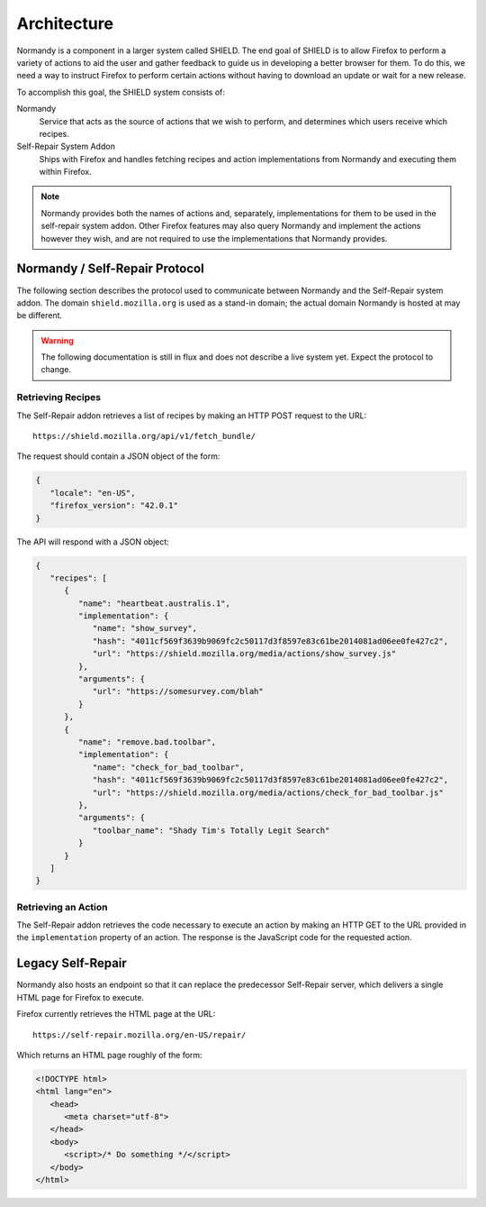 Architecture
============
Normandy is a component in a larger system called SHIELD. The end goal of SHIELD
is to allow Firefox to perform a variety of actions to aid the user and gather
feedback to guide us in developing a better browser for them. To do this, we
need a way to instruct Firefox to perform certain actions without having to
download an update or wait for a new release.

To accomplish this goal, the SHIELD system consists of:

Normandy
   Service that acts as the source of actions that we wish to perform, and
   determines which users receive which recipes.
Self-Repair System Addon
   Ships with Firefox and handles fetching recipes and action implementations
   from Normandy and executing them within Firefox.

.. note:: Normandy provides both the names of actions and, separately,
   implementations for them to be used in the self-repair system addon. Other
   Firefox features may also query Normandy and implement the actions however
   they wish, and are not required to use the implementations that Normandy
   provides.

Normandy / Self-Repair Protocol
-------------------------------
The following section describes the protocol used to communicate between
Normandy and the Self-Repair system addon. The domain ``shield.mozilla.org``
is used as a stand-in domain; the actual domain Normandy is hosted at may be
different.

.. warning:: The following documentation is still in flux and does not describe
   a live system yet. Expect the protocol to change.

Retrieving Recipes
^^^^^^^^^^^^^^^^^^
The Self-Repair addon retrieves a list of recipes by making an HTTP POST request
to the URL::

   https://shield.mozilla.org/api/v1/fetch_bundle/

The request should contain a JSON object of the form:

.. code-block:: json

   {
      "locale": "en-US",
      "firefox_version": "42.0.1"
   }

The API will respond with a JSON object:

.. code-block:: json

   {
      "recipes": [
         {
            "name": "heartbeat.australis.1",
            "implementation": {
               "name": "show_survey",
               "hash": "4011cf569f3639b9069fc2c50117d3f8597e83c61be2014081ad06ee0fe427c2",
               "url": "https://shield.mozilla.org/media/actions/show_survey.js"
            },
            "arguments": {
               "url": "https://somesurvey.com/blah"
            }
         },
         {
            "name": "remove.bad.toolbar",
            "implementation": {
               "name": "check_for_bad_toolbar",
               "hash": "4011cf569f3639b9069fc2c50117d3f8597e83c61be2014081ad06ee0fe427c2",
               "url": "https://shield.mozilla.org/media/actions/check_for_bad_toolbar.js"
            },
            "arguments": {
               "toolbar_name": "Shady Tim's Totally Legit Search"
            }
         }
      ]
   }

Retrieving an Action
^^^^^^^^^^^^^^^^^^^^
The Self-Repair addon retrieves the code necessary to execute an action by
making an HTTP GET to the URL provided in the ``implementation`` property of an
action. The response is the JavaScript code for the requested action.

Legacy Self-Repair
------------------
Normandy also hosts an endpoint so that it can replace the predecessor
Self-Repair server, which delivers a single HTML page for Firefox to execute.

Firefox currently retrieves the HTML page at the URL::

   https://self-repair.mozilla.org/en-US/repair/

Which returns an HTML page roughly of the form:

.. code-block:: html

   <!DOCTYPE html>
   <html lang="en">
      <head>
         <meta charset="utf-8">
      </head>
      <body>
         <script>/* Do something */</script>
      </body>
   </html>
